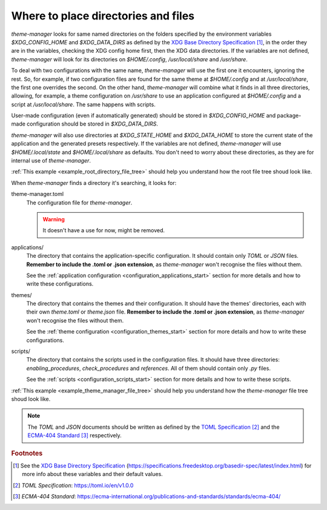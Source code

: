 .. _configuration_files_start:

Where to place directories and files
====================================

`theme-manager` looks for same named directories on the folders specified by the 
environment variables `$XDG_CONFIG_HOME` and `$XDG_DATA_DIRS` as defined by
the `XDG Base Directory Specification`_ [#f1]_, in the order they are in the variables,
checking the XDG config home first, then the XDG data directories. If the variables are 
not defined, `theme-manager` will look for its directories on `$HOME/.config`, 
`/usr/local/share` and `/usr/share`. 

To deal with two configurations with the same name, `theme-manager` will use the first
one it encounters, ignoring the rest. So, for example, if two configuration files 
are found for the same theme at `$HOME/.config` and at `/usr/local/share`, 
the first one overrides the second. On the other hand, `theme-manager` will combine
what it finds in all three directories, allowing, for example, a theme configuration
on `/usr/share` to use an application configured at `$HOME/.config` and a script
at `/usr/local/share`. The same happens with scripts.

User-made configuration (even if automatically generated) should be stored in 
`$XDG_CONFIG_HOME` and package-made configuration should be stored in `$XDG_DATA_DIRS`.

`theme-manager` will also use directories at `$XDG_STATE_HOME` and `$XDG_DATA_HOME`
to store the current state of the application and the generated presets respectively.
If the variables are not defined, `theme-manager` will use `$HOME/.local/state` and
`$HOME/.local/share` as defaults. You don't need to worry about these directories,
as they are for internal use of `theme-manager`.

:ref:`This example <example_root_directory_file_tree>` should help you understand 
how the root file tree shoud look like. 

When `theme-manager` finds a directory it's searching, it looks for:

theme-manager.toml
    The configuration file for `theme-manager`.

    .. warning:: 
        It doesn't have a use for now, might be removed.

applications/
    The directory that contains the application-specific configuration.
    It should contain only `TOML` or `JSON` files. **Remember to include the
    .toml or .json extension**, as `theme-manager` won't recognise the files
    without them. 
    
    See the :ref:`application configuration <configuration_applications_start>`
    section for more details and how to write these configurations.

themes/
    The directory that contains the themes and their configuration. 
    It should have the themes' directories, each with their own `theme.toml` 
    or `theme.json` file. **Remember to include the .toml or .json extension**, 
    as `theme-manager` won't recognise the files without them. 
    
    See the :ref:`theme configuration <configuration_themes_start>` section
    for more details and how to write these configurations.

scripts/
    The directory that contains the scripts used in the configuration files. It should
    have three directories: `enabling_procedures`, `check_procedures` and `references`.
    All of them should contain only `.py` files.

    See the :ref:`scripts <configuration_scripts_start>` section for more details and
    how to write these scripts.

:ref:`This example <example_theme_manager_file_tree>` should help you understand how the `theme-manager`
file tree shoud look like.

.. note:: 
    The `TOML` and `JSON` documents should be written as defined by the `TOML Specification`_ [#f2]_ and the 
    `ECMA-404 Standard`_ [#f3]_ respectively. 

.. rubric:: Footnotes
.. [#f1] See the `XDG Base Directory Specification`_ 
    (`https://specifications.freedesktop.org/basedir-spec/latest/index.html <XDG Base Directory Specification>`_) 
    for more info about these variables and their default values.
.. [#f2] `TOML Specification`:  `https://toml.io/en/v1.0.0 <TOML Specification>`_
.. [#f3] `ECMA-404 Standard`: `https://ecma-international.org/publications-and-standards/standards/ecma-404/ <ECMA-404 Standard>`_

.. _TOML Specification: https://toml.io/en/v1.0.0
.. _ECMA-404 Standard: https://ecma-international.org/publications-and-standards/standards/ecma-404/
.. _XDG Base Directory Specification: https://specifications.freedesktop.org/basedir-spec/latest/index.html